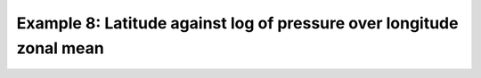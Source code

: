 .. _example8:

Example 8: Latitude against log of pressure over longitude zonal mean
---------------------------------------------------------------------


.. code-block:: python
   :caption: Making a semilog plot with latitude and the log of the
             pressure as the axes for a zonal mean over longitude

   f = cf.read(f"cfplot_data/ggap.nc")[1]

   cfp.con(f.collapse("mean", "longitude"), ylog=1)


.. figure:: ../../../cfplot/test/reference-example-images/ref_fig_8.png

